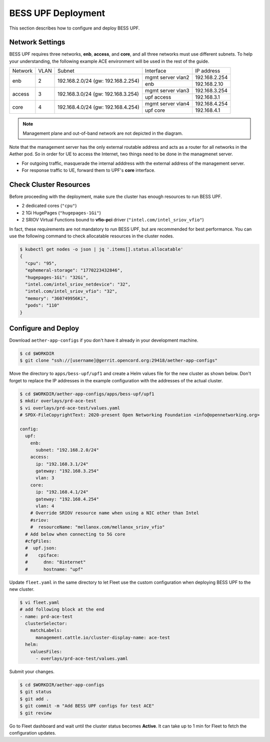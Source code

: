 ..
   SPDX-FileCopyrightText: © 2021 Open Networking Foundation <support@opennetworking.org>
   SPDX-License-Identifier: Apache-2.0

BESS UPF Deployment
===================

This section describes how to configure and deploy BESS UPF.


Network Settings
----------------

BESS UPF requires three networks, **enb**, **access**, and **core**, and all
three networks must use different subnets. To help your understanding,
the following example ACE environment will be used in the rest of the guide.

.. image:: images/bess-upf-example-network.png

+-----------+-----------+------------------------------------+-------------------+---------------+
| Network   | VLAN      | Subnet                             | Interface         | IP address    |
+-----------+-----------+------------------------------------+-------------------+---------------+
| enb       | 2         | 192.168.2.0/24 (gw: 192.168.2.254) | mgmt server vlan2 | 192.168.2.254 |
|           |           |                                    +-------------------+---------------+
|           |           |                                    | enb               | 192.168.2.10  |
+-----------+-----------+------------------------------------+-------------------+---------------+
| access    | 3         | 192.168.3.0/24 (gw: 192.168.3.254) | mgmt server vlan3 | 192.168.3.254 |
|           |           |                                    +-------------------+---------------+
|           |           |                                    | upf access        | 192.168.3.1   |
+-----------+-----------+------------------------------------+-------------------+---------------+
| core      | 4         | 192.168.4.0/24 (gw: 192.168.4.254) | mgmt server vlan4 | 192.168.4.254 |
|           |           |                                    +-------------------+---------------+
|           |           |                                    | upf core          | 192.168.4.1   |
+-----------+-----------+------------------------------------+-------------------+---------------+

.. note::

   Management plane and out-of-band network are not depicted in the diagram.


Note that the management server has the only external routable address and acts as a router for
all networks in the Aether pod.
So in order for UE to access the Internet, two things need to be done in the managmenet server.

* For outgoing traffic, masquerade the internal adddress with the external address of the management server.
* For response traffic to UE, forward them to UPF's **core** interface.


Check Cluster Resources
-----------------------

Before proceeding with the deployment, make sure the cluster has enough resources to run BESS UPF.

* 2 dedicated cores (``"cpu"``)
* 2 1Gi HugePages (``"hugepages-1Gi"``)
* 2 SRIOV Virtual Functions bound to **vfio-pci** driver (``"intel.com/intel_sriov_vfio"``)

In fact, these requirements are not mandatory to run BESS UPF, but are recommended for best performance.
You can use the following command to check allocatable resources in the cluster nodes.

.. code-block:: shell

   $ kubectl get nodes -o json | jq '.items[].status.allocatable'
   {
     "cpu": "95",
     "ephemeral-storage": "1770223432846",
     "hugepages-1Gi": "32Gi",
     "intel.com/intel_sriov_netdevice": "32",
     "intel.com/intel_sriov_vfio": "32",
     "memory": "360749956Ki",
     "pods": "110"
   }


Configure and Deploy
--------------------

Download ``aether-app-configs`` if you don't have it already in your development machine.

.. code-block:: shell

   $ cd $WORKDIR
   $ git clone "ssh://[username]@gerrit.opencord.org:29418/aether-app-configs"

Move the directory to ``apps/bess-upf/upf1`` and create a Helm values file for the new cluster as shown below.
Don't forget to replace the IP addresses in the example configuration with the addresses of the actual cluster.

.. code-block:: yaml

   $ cd $WORKDIR/aether-app-configs/apps/bess-upf/upf1
   $ mkdir overlays/prd-ace-test
   $ vi overlays/prd-ace-test/values.yaml
   # SPDX-FileCopyrightText: 2020-present Open Networking Foundation <info@opennetworking.org>

   config:
     upf:
       enb:
         subnet: "192.168.2.0/24"
       access:
         ip: "192.168.3.1/24"
         gateway: "192.168.3.254"
         vlan: 3
       core:
         ip: "192.168.4.1/24"
         gateway: "192.168.4.254"
         vlan: 4
       # Override SRIOV resource name when using a NIC other than Intel
       #sriov:
       #  resourceName: "mellanox.com/mellanox_sriov_vfio"
     # Add below when connecting to 5G core
     #cfgFiles:
     #  upf.json:
     #    cpiface:
     #      dnn: "8internet"
     #      hostname: "upf"


Update ``fleet.yaml`` in the same directory to let Fleet use the custom configuration when deploying
BESS UPF to the new cluster.

.. code-block:: yaml

   $ vi fleet.yaml
   # add following block at the end
   - name: prd-ace-test
     clusterSelector:
       matchLabels:
         management.cattle.io/cluster-display-name: ace-test
     helm:
       valuesFiles:
         - overlays/prd-ace-test/values.yaml


Submit your changes.

.. code-block:: shell

   $ cd $WORKDIR/aether-app-configs
   $ git status
   $ git add .
   $ git commit -m "Add BESS UPF configs for test ACE"
   $ git review


Go to Fleet dashboard and wait until the cluster status becomes **Active**.
It can take up to 1 min for Fleet to fetch the configuration updates.
